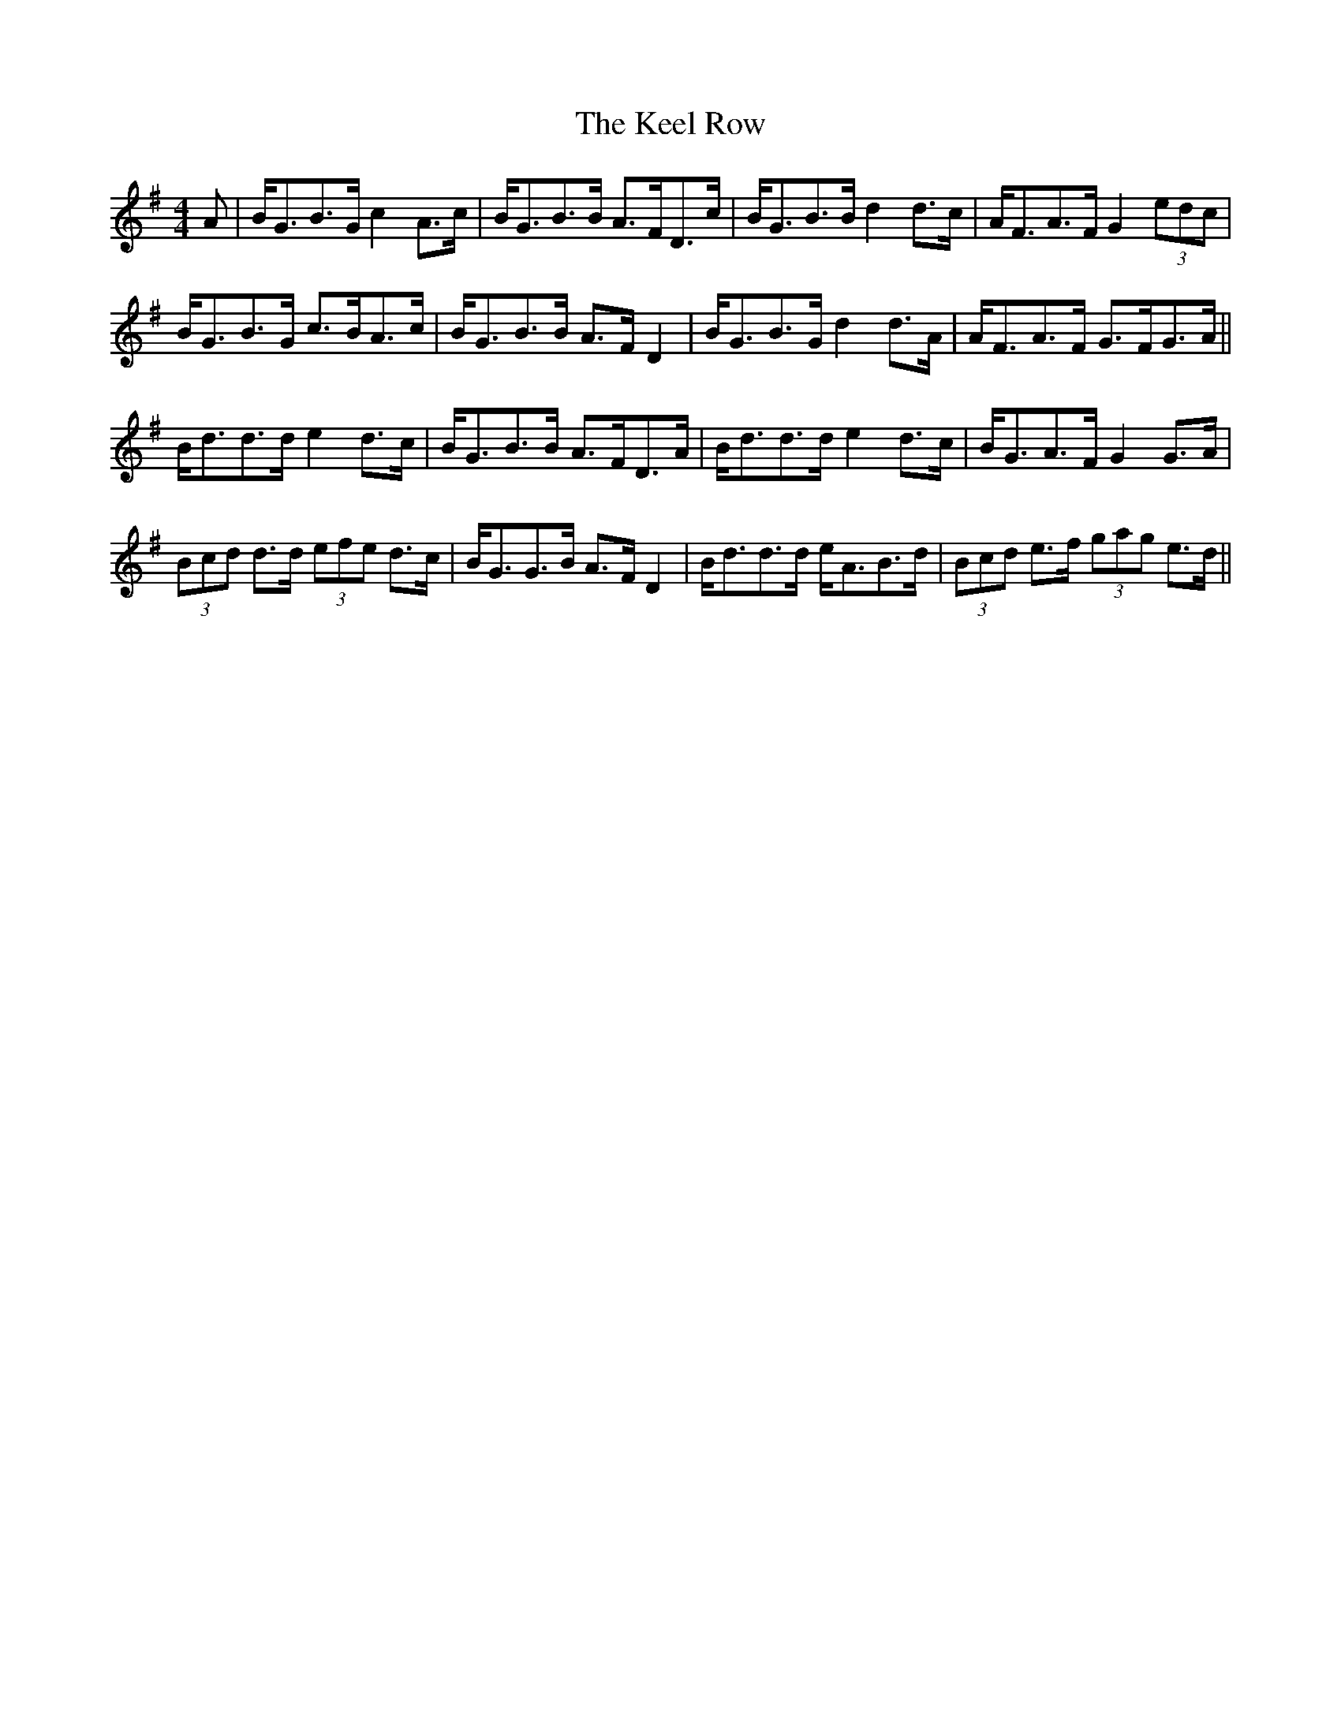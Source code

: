 X: 21225
T: Keel Row, The
R: strathspey
M: 4/4
K: Gmajor
A|B<GB>G c2 A>c|B<GB>B A>FD>c|B<GB>B d2 d>c|A<FA>F G2 (3edc|
B<GB>G c>BA>c|B<GB>B A>F D2|B<GB>G d2 d>A|A<FA>F G>FG>A||
B<dd>d e2 d>c|B<GB>B A>FD>A|B<dd>d e2 d>c|B<GA>F G2 G>A|
(3Bcd d>d (3efe d>c|B<GG>B A>F D2|B<dd>d e<AB>d|(3Bcd e>f (3gag e>d||

